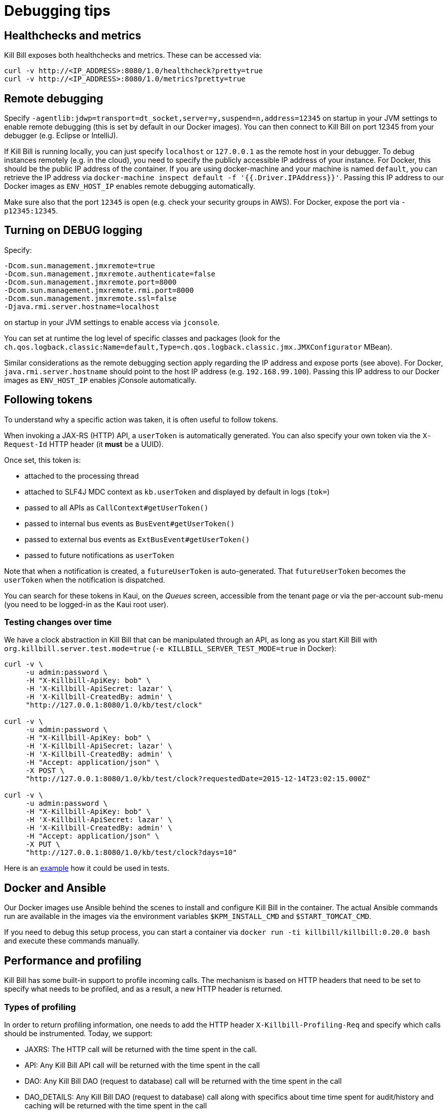 = Debugging tips

== Healthchecks and metrics

Kill Bill exposes both healthchecks and metrics. These can be accessed via:

[source,bash]
----
curl -v http://<IP_ADDRESS>:8080/1.0/healthcheck?pretty=true
curl -v http://<IP_ADDRESS>:8080/1.0/metrics?pretty=true
----

== Remote debugging

Specify `-agentlib:jdwp=transport=dt_socket,server=y,suspend=n,address=12345` on startup in your JVM settings to enable remote debugging (this is set by default in our Docker images). You can then connect to Kill Bill on port 12345 from your debugger (e.g. Eclipse or IntelliJ).

If Kill Bill is running locally, you can just specify `localhost` or `127.0.0.1` as the remote host in your debugger. To debug instances remotely (e.g. in the cloud), you need to specify the publicly accessible IP address of your instance. For Docker, this should be the public IP address of the container. If you are using docker-machine and your machine is named `default`, you can retrieve the IP address via `docker-machine inspect default -f '{{.Driver.IPAddress}}'`. Passing this IP address to our Docker images as `ENV_HOST_IP` enables remote debugging automatically.

Make sure also that the port `12345` is open (e.g. check your security groups in AWS). For Docker, expose the port via `-p12345:12345`.

== Turning on DEBUG logging

Specify:

[source,properties]
----
-Dcom.sun.management.jmxremote=true
-Dcom.sun.management.jmxremote.authenticate=false
-Dcom.sun.management.jmxremote.port=8000
-Dcom.sun.management.jmxremote.rmi.port=8000
-Dcom.sun.management.jmxremote.ssl=false
-Djava.rmi.server.hostname=localhost
----

on startup in your JVM settings to enable access via `jconsole`.

You can set at runtime the log level of specific classes and packages (look for  the `ch.qos.logback.classic:Name=default,Type=ch.qos.logback.classic.jmx.JMXConfigurator` MBean).

Similar considerations as the remote debugging section apply regarding the IP address and expose ports (see above). For Docker, `java.rmi.server.hostname` should point to the host IP address (e.g. `192.168.99.100`). Passing this IP address to our Docker images as `ENV_HOST_IP` enables jConsole automatically.

== Following tokens

To understand why a specific action was taken, it is often useful to follow tokens.

When invoking a JAX-RS (HTTP) API, a `userToken` is automatically generated. You can also specify your own token via the `X-Request-Id` HTTP header (it *must* be a UUID).

Once set, this token is:

* attached to the processing thread
* attached to SLF4J MDC context as `kb.userToken` and displayed by default in logs (`tok=`)
* passed to all APIs as `CallContext#getUserToken()`
* passed to internal bus events as `BusEvent#getUserToken()`
* passed to external bus events as `ExtBusEvent#getUserToken()`
* passed to future notifications as `userToken`

Note that when a notification is created, a `futureUserToken` is auto-generated. That `futureUserToken` becomes the `userToken` when the notification is dispatched.

You can search for these tokens in Kaui, on the _Queues_ screen, accessible from the tenant page or via the per-account sub-menu (you need to be logged-in as the Kaui root user).

=== Testing changes over time

We have a clock abstraction in Kill Bill that can be manipulated through an API, as long as you start Kill Bill with `org.killbill.server.test.mode=true` (`-e KILLBILL_SERVER_TEST_MODE=true` in Docker):

[source,bash]
----
curl -v \
     -u admin:password \
     -H "X-Killbill-ApiKey: bob" \
     -H 'X-Killbill-ApiSecret: lazar' \
     -H 'X-Killbill-CreatedBy: admin' \
     "http://127.0.0.1:8080/1.0/kb/test/clock"

curl -v \
     -u admin:password \
     -H "X-Killbill-ApiKey: bob" \
     -H 'X-Killbill-ApiSecret: lazar' \
     -H 'X-Killbill-CreatedBy: admin' \
     -H "Accept: application/json" \
     -X POST \
     "http://127.0.0.1:8080/1.0/kb/test/clock?requestedDate=2015-12-14T23:02:15.000Z"

curl -v \
     -u admin:password \
     -H "X-Killbill-ApiKey: bob" \
     -H 'X-Killbill-ApiSecret: lazar' \
     -H 'X-Killbill-CreatedBy: admin' \
     -H "Accept: application/json" \
     -X PUT \
     "http://127.0.0.1:8080/1.0/kb/test/clock?days=10"
----

Here is an https://github.com/killbill/killbill-integration-tests/blob/165b76b5864fb40f1a5774f64c145d56123a5e62/killbill-integration-tests/mixin-utils/helper.rb#L131-L145[example] how it could be used in tests.

== Docker and Ansible

Our Docker images use Ansible behind the scenes to install and configure Kill Bill in the container. The actual Ansible commands run are available in the images via the environment variables `$KPM_INSTALL_CMD` and `$START_TOMCAT_CMD`.

If you need to debug this setup process, you can start a container via `docker run -ti killbill/killbill:0.20.0 bash` and execute these commands manually.

== Performance and profiling

Kill Bill has some built-in support to profile incoming calls. The mechanism is based on HTTP headers that need to be set to specify what needs to be profiled, and as a result, a new HTTP header is returned.

=== Types of profiling

In order to return profiling information, one needs to add the HTTP header `X-Killbill-Profiling-Req` and specify which calls should be instrumented. Today, we support:

* JAXRS: The HTTP call will be returned with the time spent in the call.
* API: Any Kill Bill API call will be returned with the time spent in the call
* DAO: Any Kill Bill DAO (request to database) call will be returned with the time spent in the call
* DAO_DETAILS: Any Kill Bill DAO (request to database) call along with specifics about time time spent for audit/history and caching will be returned with the time spent in the call
* DAO_CONNECTION: The time spent trying to acquire a database connection
* GLOCK: The time spent trying to acquire the global (`Account`) lock
* PLUGIN: Any Kill Bill call spent when calling a plugin will be returned with the time spent in the call

==== JAXRS Profiling

The time is extracted from a https://github.com/killbill/killbill/blob/killbill-0.19.3/profiles/killbill/src/main/java/org/killbill/billing/server/filters/ProfilingContainerResponseFilter.java#L53[Jersey filter], so it should be very close to the time spent into the JAX-RS application handler, not taking into account the time spent in the container itself (i.e. Jetty, Tomcat, ...).

==== API Profiling

We are relying on AOP to profile each of our API calls. We are injecting a https://github.com/killbill/killbill/blob/killbill-0.19.3/util/src/main/java/org/killbill/billing/util/glue/KillbillApiAopModule.java#L49[Guice AOP module] to profile each of our API calls. The time returned does not include the extra time spent to dispatch the request using the AOP handler.

In addition, there is another https://github.com/killbill/killbill/blob/killbill-0.19.3/util/src/main/java/org/killbill/billing/util/glue/KillBillShiroAopModule.java#L45[AOP module] that is used to validate the user has the right set of permissions to execute this call. Since this occurs prior we do the profiling this time is currently not included in the profiling of the API call.

Finally when making API calls from plugins, there may be also a small overhead to go through OSGI layer and this time is also not included.

==== DOA Profiling

Most of the requests issued from Kill Bill Dao (e.g `DefaultPaymentDao`) classes follow the same mechanism:

1. A transaction is started by calling the `execute` method of the https://github.com/killbill/killbill/blob/killbill-0.19.3/util/src/main/java/org/killbill/billing/util/entity/dao/EntitySqlDaoTransactionalJdbiWrapper.java#L84[EntitySqlDaoTransactionalJdbiWrapper]. Here, we create a `Handle`, essentially retrieving a database connection. The time taken to get the connection can be profiled by using the `DAO_CONNECTION` mask.
2. Then, a jdbi transaction is started using cglib, and this transaction is actually run through a series of handlers, such as our https://github.com/killbill/killbill-commons/blob/killbill-commons-0.21.6/jdbi/src/main/java/org/killbill/commons/jdbi/transaction/RestartTransactionRunner.java[RestartTransactionRunner]. This extra time, is not being measured by our profiling layer.
3. Finally, for each SQL operation within the transaction, we also proxy the calls using the java `Proxy` mechanism, and so all those calls are funneled trough the associated `EntitySqlDaoWrapperInvocationHandler`, and this is where the timing associated to the `DAO` (and `DAO_DETAILS`) mask is taken.

Note that the profiling time reported by the `API` mask -- since it supersedes all dao calls -- will include everything described above. Therefore it is possible to see an API that would only make a dao call take slightly longer than the dao call itself.

The `DAO` mask will take the total time it takes to run the invocation handler invoke method. Because there are several paths, we also include the option to return `DAO_DETAILS`:

* In most cases, we will have a profiling entry `DAO_DETAILS:<method> (raw)` that only profiles the call requested.
* In the case of an insert, update, deletion, the code will also update audit logs, and history table. In this case, we will also see a profiling entry `DAO_DETAILS:<method> (history/audit)` that will return the time it took to create the additional records in these tables.
* In the case of a cacheable query (e.g return a `record_id` associated to an object `uuid`), we may return the result from the cache and so this is the only case where `DAO_DETAILS:<method>:raw` will not be printed.
* In all other cases, the `DAO_DETAILS:<method> (raw)` should match the `DAO:<method>` time.

==== GLOCK Profiling

The `GLOCK` mask will simply output the time it took to grab the database lock associated with a given `Account` -- the only kind of global lock currently supported in Kill Bill.

==== PLUGIN Profiling

This mask can be used to profile the time it takes for Kill Bill to make calls to a given plugin using a given plugin api. Here again, such plugin calls are being proxied using the `Proxy` mechanism, and the timing is taken from the https://github.com/killbill/killbill-platform/blob/killbill-platform-0.37.7/osgi/src/main/java/org/killbill/billing/osgi/ContextClassLoaderHelper.java#L106[invocation handler].

The information will contain the name of the plugin api class and the method being invoked.

=== Example

Kill Bill will return a json object containing the hierarchy for the calls along with the time spent in uSec (1000 nanoseconds or 0.000001 seconds).

Example (Note the piping to extract the response header, and format the json nicely):

[source,bash]
----
curl -v \
     -u admin:password \
     -H "Accept: application/json" \
     -H "X-Killbill-ApiKey: bob" \
     -H "X-Killbill-ApiSecret: lazar" \
     -H 'X-Killbill-Profiling-Req: JAXRS,API,DAO,DAO_DETAILS,DAO_CONNECTION,GLOCK' \
     "http://127.0.0.1:8080/1.0/kb/paymentMethods/3dd4e9d3-2be3-4bf2-b1e4-64a1785afd53" 2>&1 \
     | grep 'X-Killbill-Profiling-Resp' \
     | awk '{$1=$2=""; print $0}' \
     | jq '.'
----

Response:

[source,json]
----
{
  "rawData": [
    {
      "name": "JAXRS:1.0/kb/paymentMethods/3dd4e9d3-2be3-4bf2-b1e4-64a1785afd53",
      "durationUsec": 7654,
      "calls": [
        {
          "name": "API:getPaymentMethodById",
          "durationUsec": 4158,
          "calls": [
            {
              "name": "DAO_CONNECTION:get",
              "durationUsec": 60
            },
            {
              "name": "DAO:PaymentMethodSqlDao: getById",
              "durationUsec": 1371,
              "calls": [
                {
                  "name": "DAO_DETAILS:PaymentMethodSqlDao (raw): getById",
                  "durationUsec": 1364
                }
              ]
            }
          ]
        },
        {
          "name": "API:getAccountById",
          "durationUsec": 2593,
          "calls": [
            {
              "name": "API:getAccountById",
              "durationUsec": 2462,
              "calls": [
                {
                  "name": "API:getAccountByRecordIdInternal",
                  "durationUsec": 2408,
                  "calls": [
                    {
                      "name": "DAO_CONNECTION:get",
                      "durationUsec": 40
                    },
                    {
                      "name": "DAO:AccountSqlDao: getByRecordId",
                      "durationUsec": 877,
                      "calls": [
                        {
                          "name": "DAO_DETAILS:AccountSqlDao (raw): getByRecordId",
                          "durationUsec": 872
                        }
                      ]
                    }
                  ]
                }
              ]
            }
          ]
        },
        {
          "name": "API:getAccountAuditLogs",
          "durationUsec": 6
        }
      ]
    }
  ]
}
----


We can see that for each mask there is some profiling data and such data retains the struture of the calls being made.


=== Client Side

The Ruby client library (https://github.com/killbill/killbill-client-ruby) has been extended to support profiling data. By passing a additional options the library will send the correct header to Kill Bill and capture the resulting information.

Currently, only JAXRS profilingData will be requested and returned for simplification.

In the example below `per_thread_profiling_data` will contain the timing for the various calls, which in that scenario would be `post:/1.0/kb/payments/uuid` and `get:/1.0/kb/payments/uuid:`. The provided hash will contain one key per call and the values will be an array of timing data expressed in uSec:

[source,ruby]
----
# Add the :profilingData option
per_thread_profiling_data = {}
options = {:username => 'admin', :password => 'password', :profilingData => per_thread_profiling_data}
res = auth_capture_task.op_create_capture(payment_id, ext_key, amount, currency, username, options)
----

Note that Ruby client gem will not make any attempt to synchronize access the the profiling_data map, when multiple threads are making calls. It is recommended to use per-thread data and potentially merge the results from the different threads at the end.


=== Tips and tricks

* In most cases, the client will be a bottleneck. Make sure to watch the number of sockets in `TIME_WAIT` (`watch 'netstat -an | grep 8080 | grep WAIT | wc -l'`) and speed up the recycling process:
[source,bash]
----
echo 2 > /proc/sys/net/ipv4/tcp_fin_timeout
echo 15000 65000 > /proc/sys/net/ipv4/ip_local_port_range
echo 1 > /proc/sys/net/ipv4/tcp_tw_recycle
echo 1 > /proc/sys/net/ipv4/tcp_tw_reuse
----
* On the server side, check the expected concurrency level by watching the number of sockets in `ESTABLISHED` (`watch 'netstat -an | grep 8080 | grep EST | wc -l'`)
* Make sure to allocate enough database (`org.killbill.dao.maxActive` / `org.killbill.billing.osgi.dao.maxActive`) and plugin (`org.killbill.payment.plugin.threads.nb`) threads. Check your container thread pool too (e.g. `conf/server.xml` for Tomcat)
* Use tools like Siege (http://www.joedog.org/siege-home/) to verify your basic setup: `siege -b -t30S -c100 http://127.0.0.1:8080/1.0/kb/test/clock` should yield at least 5k req./s.
* If Shiro is spending too many CPU cycles for authentication, lower the default number of iterations (e.g. `org.killbill.server.multitenant.hash_iterations=2000`).
* When using YourKit, turn off probes (especially the database ones). They cause a significant slowdown.
* Allow a warm-up period, before starting a full test, to avoid contention in the JRuby JIT.
* Use [mjprof](https://github.com/AdoptOpenJDK/mjprof) to extract stacktraces:
[source,bash]
----
java -jar target/mjprof-1.0.jar jmx/127.0.0.1:8989/.ncontains/name,RMI TCP/.ncontains/name,RMI Reaper/.ncontains/name,RMI RenewClean/.ncontains/name,RMI Scheduler/.ncontains/name,jruby-restarter/.ncontains/name,com.google.inject.internal.util.$Finalizer/.ncontains/name,Finalizer/.ncontains/name,Reference/.ncontains/name,FelixStartLevel/.ncontains/name,FelixDispatchQueue/.ncontains/name,http-nio-8080/.ncontains/name,Abandoned connection cleanup thread/.ncontains/name,CM Event Dispatcher/.ncontains/name,CM Configuration Updater/.ncontains/name,SCR Component Actor/.ncontains/name,Timer-/.ncontains/name,telnetconsole.Listener/.ncontains/name,O worker /.ncontains/name,O boss /.ncontains/name,NioBlockingSelector/.ncontains/name,Signal Dispatcher/.ncontains/name,main/.ncontains/name,JMX server connection timeout/.ncontains/state,WAITING/.sort/state/
----

=== Load Tests

==== Integration Tests

The https://github.com/killbill/killbill-integration-tests[integration tests repo] allows to run load tests against a running instance of Kill Bill. The https://github.com/killbill/killbill-integration-tests/blob/master/README.md[README] has a section explaining how they work.

Note: It is difficult to rely on single process MT threaded Ruby script to generate enough load.

==== GNU parallel: simple load testing script

Another way to generate load is to rely on `GNU parallel`:

[source,bash]
----
seq 0 500 | parallel -j10 --no-notice -u ./perf_test.sh
----

Where `perf_test.sh` is:

[source,bash]
----
iteration_id=$1

echo "===> Starting $iteration_id"

account_id=$(curl -v \
                  -X POST \
                  -u admin:password \
                  -H 'Content-Type: application/json' \
                  -H 'X-Killbill-ApiKey: bob' \
                  -H 'X-Killbill-ApiSecret: lazar' \
                  -H 'X-Killbill-CreatedBy: creator' \
                  --data-binary "{\"name\":\"john\",\"email\":\"profiling@example.com\",\"externalKey\":\"perf-$RANDOM-$RANDOM-$RANDOM\",\"currency\":\"USD\"}" \
                  http://127.0.0.1:8080/1.0/kb/accounts 2>&1 | grep Location | awk '{print $3}' | awk -F'/' '{print $7}')

account_id=$(tr -dc '[[:print:]]' <<< "$account_id")

curl  \
     -X POST \
     -u admin:password \
     -H 'Content-Type: application/json' \
     -H 'X-Killbill-ApiKey: bob' \
     -H 'X-Killbill-ApiSecret: lazar' \
     -H 'X-Killbill-CreatedBy: creator' \
     --data-binary '{"pluginName":"YOUR-PLUGIN","pluginInfo":{"properties":[{"key":"type","value":"CreditCard","isUpdatable":false},{"key":"ccType","value":"visa","isUpdatable":false},{"key":"ccName","value":"A Smith","isUpdatable":false},{"key":"email","value":"foo@bar.com","isUpdatable":false},{"key":"ccExpirationMonth","value":"03","isUpdatable":false},{"key":"ccExpirationYear","value":"2016","isUpdatable":false},{"key":"ccVerificationValue","value":"222","isUpdatable":false},{"key":"address1","value":"lskdjf","isUpdatable":false},{"key":"address2","value":"","isUpdatable":false},{"key":"city","value":"sdfsdfsff","isUpdatable":false},{"key":"ccFirstName","value":"sdfsdf","isUpdatable":false},{"key":"ccLastName","value":"fdsfdsf","isUpdatable":false},{"key":"zip","value":"23812","isUpdatable":false},{"key":"country","value":"USA","isUpdatable":false},{"key":"state","value":"CA","isUpdatable":false},{"key":"ccNumber","value":"4111111111111111","isUpdatable":false}]}}' \
     "http://127.0.0.1:8080/1.0/kb/accounts/${account_id}/paymentMethods?isDefault=true" > /dev/null 2>&1


curl  \
     -X POST \
     -u admin:password \
     -H 'Content-Type: application/json' \
     -H 'X-Killbill-ApiKey: bob' \
     -H 'X-Killbill-ApiSecret: lazar' \
     -H 'X-Killbill-CreatedBy: creator' \
     --data-binary '{"transactionType":"AUTHORIZE","amount":"10","currency":"USD"}' \
     "http://127.0.0.1:8080/1.0/kb/accounts/${account_id}/payments" > /dev/null 2>&1

echo "===> Finished $iteration_id"
----

Note that on a single machine, this client-side script will most likely be the bottleneck (spawning the processes takes too much time). Use http://jmeter.apache.org/[JMeter] instead.


== Ruby plugins debugging

=== Using RubyMine

* Add the following dependencies to your Gemfile:

[source,ruby]
----
gem 'ruby-debug', '~> 0.10'
gem 'ruby-debug-ide', '~> 0.6'
----

* Add the following snippet at the entry point of your plugin, e.g. top of `lib/cybersource.rb` for CyberSource:

[source,ruby]
----
unless defined?(Debugger::PROG_SCRIPT)
  JRuby.objectspace = true

  require 'ruby-debug-ide'
  Debugger::PROG_SCRIPT = __FILE__

  require 'ostruct'
  options = OpenStruct.new(
      # Host name used for remote debugging
      'host' => nil,
      # Port used for remote debugging
      'port' => 1234,
      # Port used for multi-process debugging dispatcher
      'dispatcher_port' => -1,
      # Load mode (experimental)
      'load_mode' => false,
      # Stop when the script is loaded
      'stop' => false,
      # Keep frame bindings
      'frame_bind' => true,
      # Turn on line tracing
      'tracing' => false,
      # Disables interrupt signal handler
      'int_handler' => true,
      # Evaluation timeout in seconds
      'evaluation_timeout' => 20,
      # Enable all RubyMine-specific incompatible protocol extensions
      'rm_protocol_extensions' => true,
      # Enable chatchpointDeleted event
      'catchpoint_deleted_event' => false,
      # Allow to pass variable's value as nested element instead of attribute
      'value_as_nested_element' => true
  )

  Debugger.keep_frame_binding = options.frame_bind
  Debugger.tracing = options.tracing
  Debugger.evaluation_timeout = options.evaluation_timeout
  Debugger.catchpoint_deleted_event = options.catchpoint_deleted_event || options.rm_protocol_extensions
  Debugger.value_as_nested_element = options.value_as_nested_element || options.rm_protocol_extensions

  Debugger.debug_program(options)

  exit
end
----

* Rebuild and redeploy the plugin:

[source,bash]
----
bundle install && \
rake killbill:clean && \
rake build && \
rake killbill:package && \
rake killbill:deploy[true]
----

* Create a Ruby remote debug configuration in RubyMine:

 * Remote host: localhost
 * Remote port: 1234
 * Remote root folder: /var/tmp/bundles/plugins/ruby/\<plugin\>/\<version\>/ROOT
 * Local port: 26162
 * Local root folder: path to your code

* Restart Kill Bill with the Java property `-X+O`

The Kill Bill startup sequence will stop at:

```
Fast Debugger (ruby-debug-ide 0.6.0, ruby-debug-base 0.10.6, file filtering is supported) listens on 127.0.0.1:1234
```

until RubyMine is connected.

=== Using ruby-debug

While RubyMine offers a nice GUI, it can quickly lose its context or have a hard time stepping through gems dependencies. `ruby-debug` is much more reliable.

* Add the following dependency to your Gemfile:
[source,ruby]
----
gem 'ruby-debug', '~> 0.10'
----
* Add the following snippet at the entry point of your plugin, e.g. top of `lib/cybersource.rb` for CyberSource:
[source,ruby]
----
require 'ruby-debug'
Debugger.wait_connection = true
Debugger.start_remote(nil, 1234)
----
* Set a breakpoint in the source code using `debugger`
* Rebuild and redeploy the plugin:
[source,bash]
----
bundle install && \
rake killbill:clean && \
rake build && \
rake killbill:package && \
rake killbill:deploy[true]
----
* Restart Kill Bill with the Java property `-X+O`

The Kill Bill startup sequence will stop until `ruby-debug` is connected. To launch it:

[source,bash]
----
rdebug --client -p 1234
----

When the breakpoint is hit, you can examine the context and step into the code:

```
lib/cybersource/api.rb:164
properties = merge_properties(properties, options)
(rdb:9) l
[159, 168] in lib/cybersource/api.rb
   159          # Pass extra parameters for the gateway here
   160          options = {}
   161
   162          debugger
   163
=> 164          properties = merge_properties(properties, options)
   165          super(kb_account_id, kb_payment_method_id, payment_method_props, set_default, properties, context)
   166        end
   167
   168        def delete_payment_method(kb_account_id, kb_payment_method_id, properties, context)
(rdb:9) s
/var/tmp/bundles/plugins/ruby/killbill-cybersource/3.0.0/ROOT/gems/gems/killbill-5.2.0/lib/killbill/helpers/properties_helper.rb:24
merged = properties_to_hash(properties, options)
(rdb:9) l
[19, 28] in /var/tmp/bundles/plugins/ruby/killbill-cybersource/3.0.0/ROOT/gems/gems/killbill-5.2.0/lib/killbill/helpers/properties_helper.rb
   19          end
   20          merged.merge(options)
   21        end
   22
   23        def merge_properties(properties, options = {})
=> 24          merged = properties_to_hash(properties, options)
   25
   26          properties = []
   27          merged.each do |k, v|
   28            properties << build_property(k, v)
```

== Seeking help

If all else fail, reach out to our https://groups.google.com/forum/#!forum/killbilling-users[mailing-list] for help (*do not open a Github issue*).

In your message, specify:

* What you are seeing and what you are expecting
* How to reproduce your scenario (cURL commands, code snippet, ...)
* https://github.com/killbill/killbill-cloud[KPM] diagnostic output, e.g.

[source,bash]
----
kpm diagnostic --killbill-api-credentials=bob lazar \
               --killbill-credentials=admin password \
               --killbill-url=http://127.0.0.1:8080 \
               --killbill-web-path=/var/lib/tomcat7/webapps/ROOT/ \
               --kaui-web-path=/var/lib/tomcat7/webapps/ROOT/ \
               --log-dir=/var/lib/tomcat7/logs \
               --account_export=ACCOUNT_ID
----
